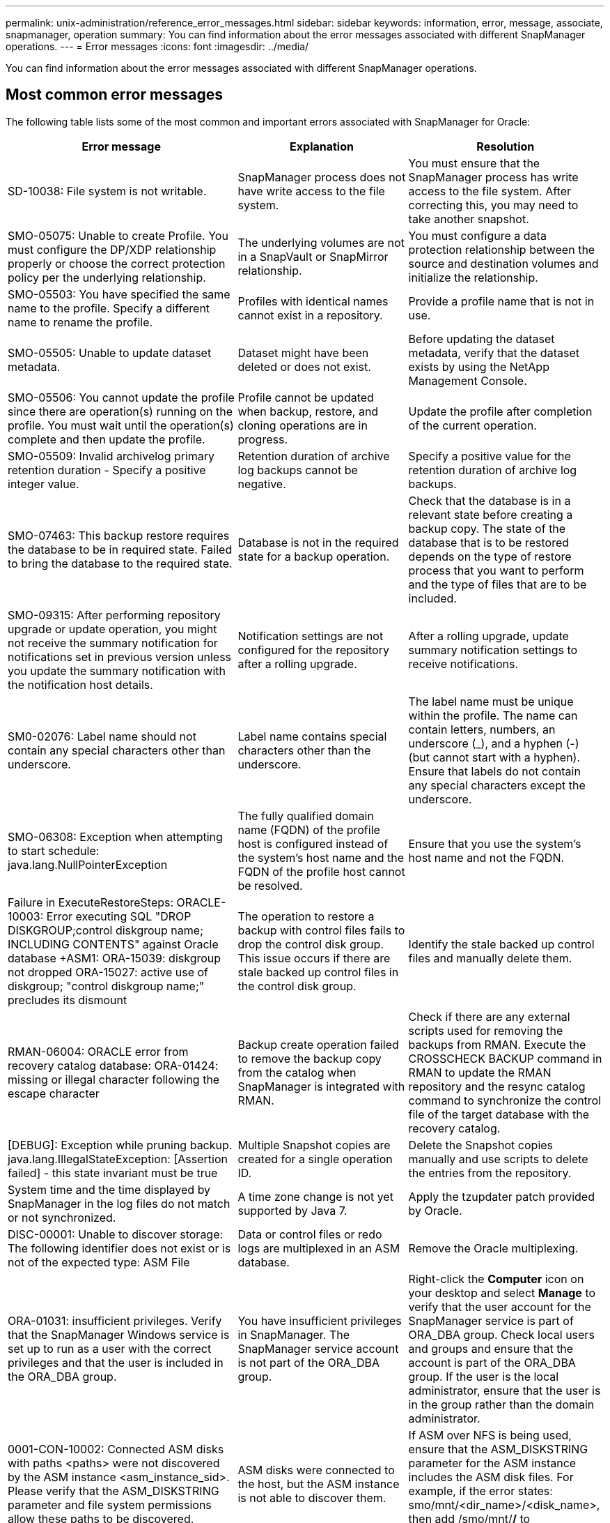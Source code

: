 ---
permalink: unix-administration/reference_error_messages.html
sidebar: sidebar
keywords: information, error, message, associate, snapmanager, operation
summary: You can find information about the error messages associated with different SnapManager operations.
---
= Error messages
:icons: font
:imagesdir: ../media/

[.lead]
You can find information about the error messages associated with different SnapManager operations.

== Most common error messages

The following table lists some of the most common and important errors associated with SnapManager for Oracle:

[options="header"]
|===
| Error message| Explanation| Resolution
a|
SD-10038: File system is not writable.
a|
SnapManager process does not have write access to the file system.
a|
You must ensure that the SnapManager process has write access to the file system. After correcting this, you may need to take another snapshot.
a|
SMO-05075: Unable to create Profile. You must configure the DP/XDP relationship properly or choose the correct protection policy per the underlying relationship.
a|
The underlying volumes are not in a SnapVault or SnapMirror relationship.
a|
You must configure a data protection relationship between the source and destination volumes and initialize the relationship.
a|
SMO-05503: You have specified the same name to the profile. Specify a different name to rename the profile.
a|
Profiles with identical names cannot exist in a repository.
a|
Provide a profile name that is not in use.
a|
SMO-05505: Unable to update dataset metadata.
a|
Dataset might have been deleted or does not exist.
a|
Before updating the dataset metadata, verify that the dataset exists by using the NetApp Management Console.
a|
SMO-05506: You cannot update the profile since there are operation(s) running on the profile. You must wait until the operation(s) complete and then update the profile.
a|
Profile cannot be updated when backup, restore, and cloning operations are in progress.
a|
Update the profile after completion of the current operation.
a|
SMO-05509: Invalid archivelog primary retention duration - Specify a positive integer value.
a|
Retention duration of archive log backups cannot be negative.
a|
Specify a positive value for the retention duration of archive log backups.
a|
SMO-07463: This backup restore requires the database to be in required state. Failed to bring the database to the required state.
a|
Database is not in the required state for a backup operation.
a|
Check that the database is in a relevant state before creating a backup copy. The state of the database that is to be restored depends on the type of restore process that you want to perform and the type of files that are to be included.
a|
SMO-09315: After performing repository upgrade or update operation, you might not receive the summary notification for notifications set in previous version unless you update the summary notification with the notification host details.
a|
Notification settings are not configured for the repository after a rolling upgrade.
a|
After a rolling upgrade, update summary notification settings to receive notifications.
a|
SM0-02076: Label name should not contain any special characters other than underscore.
a|
Label name contains special characters other than the underscore.
a|
The label name must be unique within the profile. The name can contain letters, numbers, an underscore (_), and a hyphen (-) (but cannot start with a hyphen). Ensure that labels do not contain any special characters except the underscore.

a|
SMO-06308: Exception when attempting to start schedule: java.lang.NullPointerException
a|
The fully qualified domain name (FQDN) of the profile host is configured instead of the system's host name and the FQDN of the profile host cannot be resolved.
a|
Ensure that you use the system's host name and not the FQDN.
a|
Failure in ExecuteRestoreSteps: ORACLE-10003: Error executing SQL "DROP DISKGROUP;control diskgroup name; INCLUDING CONTENTS" against Oracle database +ASM1: ORA-15039: diskgroup not dropped ORA-15027: active use of diskgroup; "control diskgroup name;" precludes its dismount
a|
The operation to restore a backup with control files fails to drop the control disk group. This issue occurs if there are stale backed up control files in the control disk group.
a|
Identify the stale backed up control files and manually delete them.
a|
RMAN-06004: ORACLE error from recovery catalog database: ORA-01424: missing or illegal character following the escape character
a|
Backup create operation failed to remove the backup copy from the catalog when SnapManager is integrated with RMAN.
a|
Check if there are any external scripts used for removing the backups from RMAN. Execute the CROSSCHECK BACKUP command in RMAN to update the RMAN repository and the resync catalog command to synchronize the control file of the target database with the recovery catalog.
a|
[DEBUG]: Exception while pruning backup. java.lang.IllegalStateException: [Assertion failed] - this state invariant must be true
a|
Multiple Snapshot copies are created for a single operation ID.
a|
Delete the Snapshot copies manually and use scripts to delete the entries from the repository.
a|
System time and the time displayed by SnapManager in the log files do not match or not synchronized.
a|
A time zone change is not yet supported by Java 7.
a|
Apply the tzupdater patch provided by Oracle.
a|
DISC-00001: Unable to discover storage: The following identifier does not exist or is not of the expected type: ASM File
a|
Data or control files or redo logs are multiplexed in an ASM database.
a|
Remove the Oracle multiplexing.
a|
ORA-01031: insufficient privileges. Verify that the SnapManager Windows service is set up to run as a user with the correct privileges and that the user is included in the ORA_DBA group.
a|
You have insufficient privileges in SnapManager. The SnapManager service account is not part of the ORA_DBA group.
a|
Right-click the *Computer* icon on your desktop and select *Manage* to verify that the user account for the SnapManager service is part of ORA_DBA group. Check local users and groups and ensure that the account is part of the ORA_DBA group. If the user is the local administrator, ensure that the user is in the group rather than the domain administrator.
a|
0001-CON-10002: Connected ASM disks with paths <paths> were not discovered by the ASM instance <asm_instance_sid>.  Please verify that the ASM_DISKSTRING parameter and file system permissions allow these paths to be discovered.
a|
ASM disks were connected to the host, but the ASM instance is not able to discover them.
a|
If ASM over NFS is being used, ensure that the ASM_DISKSTRING parameter for the ASM instance includes the ASM disk files. For example, if the error states: smo/mnt/<dir_name>/<disk_name>, then add /smo/mnt/*/* to asm_diskstring.
a|
0001-DS-10021: Unable to set protection policy of dataset <dataset-name> to <new-protection-policy> because the protection policy is already set to <old-protection-policy>. Please use Protection Manager to change the protection policy
a|
After the protection policy of a dataset is set, SnapManager will not allow you to change the protection policy, because it might require realigning the baseline relationships and result in the loss of existing backups on the secondary storage.
a|
Update the protection policy using Protection Manager's Management Console, which provides more options on migrating from one protection policy to another.
a|
0001-SD-10028: SnapDrive Error (id:2618 code:102) Unable to discover the device associated with "lun_path". If multipathing in use, possible multipathing configuration error. Please verify configuration and retry.
a|
The host is not able to discover LUNs created on the storage systems.
a|
Ensure that the transport protocol is properly installed and configured. Ensure that SnapDrive can create and discover a LUN on the storage system.
a|
0001-SD-10028: SnapDrive Error (id:2836 code:110) Failed to acquire dataset lock on volume "storage name":"temp_volume_name"
a|
You tried to restore using the indirect storage method and the temporary volume specified does not exist on the primary storage.
a|
Create a temporary volume on the primary storage. Or, specify the correct volume name, if a temporary volume is already created.
a|
0001-SMO-02016: There may have been external tables in the database not backed up as part of this backup operation (since the database was not OPEN during this backup ALL_EXTERNAL_LOCATIONS could not be queried to determine whether or not external tables exist).
a|
SnapManager does not backup external tables (for example, tables that are not stored in .dbf files). This issue occurs because the database was not open during the backup, SnapManager cannot determine if any external tables are being used.
a|
There might have been external tables in the database that are not backed up as part of this operation (because the database was not open during the backup).
a|
0001-SMO-11027: Cannot clone or mount snapshots from secondary storage because the snapshots are busy. Try cloning or mounting from an older backup.
a|
You tried to create a clone or mount Snapshot copies from the secondary storage of the latest protected backup.
a|
Clone or mount from an older backup.
a|
0001-SMO-12346: Cannot list protection policies because Protection Manager product is not installed or SnapDrive is not configured to use it. Please install Protection Manager and/or configure SnapDrive...
a|
You tried to list protection policies on a system where SnapDrive is not configured to use Protection Manager.
a|
Install Protection Manager and configure SnapDrive to use Protection Manager.
a|
0001-SMO-13032: Cannot perform operation: Backup Delete. Root cause: 0001-SMO-02039: Unable to delete backup of dataset: SD-10028: SnapDrive Error (id:2406 code:102) Failed to delete backup id: "backup_id" for dataset, error(23410):Snapshot "snapshot_name" on volume "volume_name" is busy.
a|
You tried to free or delete the latest protected backup or a backup containing Snapshot copies that are baselines in a mirror relationship.
a|
Free or delete the protected backup.
a|
0002-332 Admin error: Could not check SD.SnapShot.Clone access on volume "volume_name" for user username on Operations Manager server(s) "dfm_server". Reason: Invalid resource specified. Unable to find its ID on Operations Manager server "dfm_server"
a|
Proper access privileges and roles are not set.
a|
Set access privileges or roles for the users who are trying to execute the command.
a|
[WARN] FLOW-11011: Operation aborted [ERROR] FLOW-11008: Operation failed: Java heap space.
a|
There are more number of archive log files in the database than the maximum allowed.
a|

. Navigate to the SnapManager installation directory.
. Open the launch-java file.
. Increase the value of the `java -Xmx160m` Java heap space parameter . For example, you can modify the value from the default value of 160m to 200m as `java -Xmx200m`.

a|
SD-10028: SnapDrive Error (id:2868 code:102) Could not locate remote snapshot or remote qtree.
a|
SnapManager displays the backups as protected even if the protection job in Protection Manager is only partially successful. This condition occurs when dataset conformance is in progress (when the baseline Snapshots are getting mirrored).
a|
Take a new backup after the dataset is conformant.
a|
SMO-21019: The archive log pruning failed for the destination: "/mnt/destination_name/" with the reason: "ORACLE-00101: Error executing RMAN command: [DELETE NOPROMPT ARCHIVELOG '/mnt/destination_name/']
a|
Archive log pruning fails in one of the destinations. In such a scenario, SnapManager continues to prune the archive log files from the other destinations. If any files are manually deleted from the active file system, the RMAN fails to prune the archive log files from that destination.
a|
Connect to RMAN from the SnapManager host. Run the RMAN CROSSCHECK ARCHIVELOG ALL command and perform the pruning operation on the archive log files again.
a|
SMO-13032: Cannot perform operation: Archive log Prune. Root cause: RMAN Exception: ORACLE-00101: Error executing RMAN command.
a|
The archive log files are manually deleted from the archive log destinations.
a|
Connect to RMAN from the SnapManager host. Run the RMAN CROSSCHECK ARCHIVELOG ALL command and perform the pruning operation on the archive log files again.
a|
Unable to parse shell output: (java.util.regex.Matcher[pattern=Command complete. region=0,18 lastmatch=]) does not match (name:backup_script) Unable to parse shell output: (java.util.regex.Matcher[pattern=Command complete. region=0,25 lastmatch=]) does not match (description:backup script)

Unable to parse shell output: (java.util.regex.Matcher[pattern=Command complete. region=0,9 lastmatch=]) does not match (timeout:0)

a|
Environment variables are set not set correctly in the pre-task or post-task scripts.
a|
Check if the pre-task or post-task scripts follow the standard SnapManager plug-in structure. For additional information about using the environmental variables in the script, see xref:concept_operations_in_task_scripts.adoc[Operations in task scripts].
a|
ORA-01450: maximum key length (6398) exceeded.
a|
When you perform an upgrade from SnapManager 3.2 for Oracle to SnapManager 3.3 for Oracle, the upgrade operation fails with this error message. This issue might occur because of one of the following reasons:

* The block size of the tablespace in which the repository exists is less than 8k.
* The nls_length_semantics parameter is set to char.

a|
You must assign the values to the following parameters:

* block_size=8192
* nls_length=byte

After modifying the parameter values, you must restart the database.

For more information, see the Knowledge Base article 2017632.

|===

== Error messages associated with the database backup process (2000 series)

The following table lists the common errors associated with the database backup process:

|===
| Error message| Explanation| Resolution
a|
SMO-02066: You cannot delete or free the archive log backup "data-logs" as the backup is associated with data backup "data-logs".
a|
The archive log backup is taken along with the data files backup, and you tried to delete the archive log backup.
a|
Use the -force option to delete or free the backup.
a|
SMO-02067: You cannot delete, or free the archive log backup "data-logs" as the backup is associated with data backup "data-logs" and is within the assigned retention duration.
a|
The archive log backup is associated with the database backup and is within the retention period, and you tried to delete the archive log backup.
a|
Use the -force option to delete or free the backup.
a|
SMO-07142: Archived Logs excluded due to exclusion pattern <exclusion> pattern.
a|
You exclude some archive log files during the profile create or backup create operation.
a|
No action is required.
a|
SMO-07155: <count> archived log files do not exist in the active file system. These archived log files will not be included in the backup.
a|
The archive log files do not exist in the active file system during the profile create or backup create operation. These archived log files are not included in the backup.
a|
No action is required.
a|
SMO-07148: Archived log files are not available.
a|
No archive log files are created for the current database during the profile create or backup create operation.
a|
No action is required.
a|
SMO-07150: Archived log files are not found.
a|
All the archive log files are missing from the file system or excluded during the profile create or backup create operation.
a|
No action is required.
a|
SMO-13032: Cannot perform operation: Backup Create. Root cause: ORACLE-20001: Error trying to change state to OPEN for database instance dfcln1: ORACLE-20004: Expecting to be able to open the database without the RESETLOGS option, but oracle is reporting that the database needs to be opened with the RESETLOGS option. To keep from unexpectedly resetting the logs, the process will not continue. Please ensure that the database can be opened without the RESETLOGS option and try again.
a|
You try to back up the cloned database that was created with the -no-resetlogs option. The cloned database is not a complete database.However, you can perform SnapManager operations such as creating profiles and backups, splitting clones, and so on with the cloned database, but the SnapManager operations fail because the cloned database is not configured as a complete database.

a|
Recover the cloned database or convert the database into a Data Guard Standby database.
|===

== Data protection errors

The following table shows the common errors associated with data protection:

|===
| Error message| Explanation| Resolution
a|
Backup protection is requested but the database profile does not have a protection policy. Please update the protection policy in the database profile or do not use the 'protect' option when creating backups.
a|
You try to create a backup with protection to secondary storage; however, the profile associated with this backup does not have a protection policy specified.
a|
Edit the profile and select a protection policy. Re-create the backup.
a|
Cannot delete profile because data protection is enabled but the Protection Manager is temporarily unavailable. Please try again later.
a|
You try to delete a profile that has protection enabled; however, Protection Manager is unavailable.
a|
Ensure that appropriate backups are stored in either primary or secondary storage. Disable protection in the profile. When Protection Manager is available again, return to the profile and delete it.
a|
Cannot list protection policies because Protection Manager is temporarily unavailable. Please try again later.
a|
While setting up the backup profile, you enabled protection on the backup so that the backup would be stored on secondary storage. However, SnapManager cannot retrieve the protection policies from Protection Manager Management Console.
a|
Disable protection in the profile temporarily. Continue creating a new profile or updating an existing profile. When Protection Manager is available again, return to the profile.
a|
Cannot list protection policies because Protection Manager product is not installed or SnapDrive is not configured to use it. Please install Protection Manager and/or configure SnapDrive.
a|
While setting up the backup profile, you enabled protection on the backup so that the backup would be stored on secondary storage. However, SnapManager cannot retrieve the protection policies from Protection Manager's Management Console. The Protection Manager is not installed or SnapDrive is not configured.
a|
Install Protection Manager. Configure SnapDrive.

Return to the profile, reenable protection, and select the protection policies available in Protection Manager's Management Console.

a|
Cannot set protection policy because Protection Manager is temporarily unavailable. Please try again later.
a|
While setting up the backup profile, you enabled protection on the backup so that the backup would be stored on secondary storage. However, SnapManager cannot retrieve the protection policies from Protection Manager's Management Console.
a|
Disable protection in the profile temporarily. Continue creating or updating the profile. When Protection Manager's Management Console is available, return to the profile.
a|
Creating new dataset <dataset_name> for database <dbname> on host <host>.
a|
You attempted to create a backup profile. SnapManager creates a dataset for this profile.
a|
No action necessary.
a|
Data protection is not available because Protection Manager is not installed.
a|
While setting up the backup profile, you attempted to enable protection on the backup so that the backup would be stored on secondary storage. However, SnapManager cannot access protection policies from Protection Manager's Management Console. The Protection Manager is not installed.
a|
Install Protection Manager.
a|
Deleted dataset <dataset_name> for this database.
a|
You deleted a profile. SnapManager will delete the associated dataset.
a|
No action is necessary.
a|
Deleting profile with protection enabled and Protection Manager is no longer configured. Deleting profile from SnapManager but not cleaning up dataset in Protection Manager.
a|
You attempted to delete a profile that has protection enabled; however, Protection Manager is no longer installed, or no longer configured, or has expired. SnapManager will delete the profile, but not the profile's dataset from Protection Manager's Management Console.
a|
Reinstall or reconfigure Protection Manager. Return to the profile and delete it.
a|
Invalid retention class. Use "smo help backup" to see a list of available retention classes.
a|
When setting up the retention policy, you attempted to use an invalid retention class.
a|
Create a list of valid retention classes by entering this command: smo help backup

Update the retention policy with one of the available classes.

a|
Specified protection policy is not available. Use "smo protection-policy list" to see a list of available protection policies.
a|
While setting up the profile, you enabled protection and entered a protection policy that is not available.
a|
Identify available protection policies, by entering the following command: smo protection-policy list

a|
Using existing dataset <dataset_name> for database <dbname> on host <host> since the dataset already existed.
a|
You attempted to create a profile; however, the dataset for the same database profile already exists.
a|
Check the options from the existing profile and ensure that they match what you need in the new profile.
a|
Using existing dataset <dataset_name> for RAC database <dbname> since profile <profile_name> for the same RAC database already exists for instance <SID> on host <hostname>.
a|
You attempted to create a profile for a RAC database; however, the dataset for the same RAC database profile already exists.
a|
Check the options from the existing profile and ensure that they match what you need in the new profile.
a|
The dataset <dataset_name> with protection policy <existing_policy_name> already exists for this database. You have specified protection policy <new_policy_name>. The dataset's protection policy will be changed to <new_policy_name>. You can change the protection policy by updating the profile.
a|
You attempted to create a profile with protection enabled and a protection policy selected. However, the dataset for the same database profile already exists, but has a different protection policy. SnapManager will use the newly specified policy for the existing dataset.
a|
Review this protection policy and determine if this is the policy you want to use for the dataset. If not, edit the profile and change the policy.
a|
Protection Manager deletes the local backups created by SnapManager for Oracle
a|
The Protection Manager's Management Console deletes or frees the local backups created by SnapManager based on the retention policy defined in the Protection Manager. The retention class set for the local backups is not considered while deleting or freeing the local backups.When the local backups are transferred to a secondary storage system, the retention class set for the local backups on the primary storage system are not considered. The retention class specified in the transfer schedule is assigned to the remote backup.

a|
Run the dfpm dataset fix_smo command from the Protection Manager server every time a new dataset is created.Now the backups are not deleted based on the retention policy set in Protection Manager's Management Console.

a|
You have selected to disable protection for this profile. This could potentially delete the associated dataset in Protection Manager and destroy the replication relationships created for that dataset. You will also not be able to perform SnapManager operations such as restoring or cloning the secondary or tertiary backups for this profile. Do you wish to continue (Y/N)?
a|
You tried to disable protection for a protected profile while updating the profile from the SnapManager CLI or GUI. You can disable protection for the profile using the -noprotect option from the SnapManager CLI or clearing the *Protection Manager Protection Policy* check box in the Policies properties window from the SnapManager GUI. When you disable protection for the profile, SnapManager for Oracle deletes the dataset from Protection Manager's Management Console, which unregisters all of the secondary and tertiary backup copies associated with that dataset.

After a dataset is deleted, all secondary and tertiary backup copies are orphaned. Neither the Protection Manager nor SnapManager for Oracle have the ability to access those backup copies. The backup copies can no longer be restored by using SnapManager for Oracle.

NOTE: The same warning message is displayed even when the profile is not protected.

a|
This is a known issue in SnapManager for Oracle and expected behavior within Protection Manager when destroying a dataset. There is no workaround.The orphaned backups need to be managed manually.

|===

== Error messages associated with the restore process (3000 series)

The following table shows the common errors associated with the restore process:

|===
| Error message| Explanation| Resolution
a|
SMO-03031:Restore specification is required to restore backup <variable> because the storage resources for the backup has already been freed.
a|
You attempted to restore a backup that has its storage resources freed without specifying a restore specification.
a|
Specify a restore specification.
a|
SMO-03032:Restore specification must contain mappings for the files to restore because the storage resources for the backup has already been freed. The files that need mappings are: <variable> from Snapshots: <variable>
a|
You attempted to restore a backup that has its storage resources freed along with a restore specification that does not contain mapping for all the files to be restored.
a|
Correct the restore specification file so that the mappings match the files to be restored.
a|
ORACLE-30028: Unable to dump log file <filename>. The file may be missing/inaccessible/corrupted. This log file will not be used for recovery.
a|
The online redo log files or archive log files cannot be used for recovery.This error occurs due to following reasons:

* The online redo log files or archived log files mentioned in the error message do not have sufficient change numbers to apply for recovery. This occurs when the database is online without any transactions. The redo log or archived log files do not have any valid change numbers that can be applied for recovery.
* The online redo log file or archived log file mentioned in the error message does not have sufficient access privileges for Oracle.
* The online redo log file or archived log file mentioned in the error message is corrupted and cannot be read by Oracle.
* The online redo log file or archived log file mentioned in the error message is not found in the path mentioned.

a|
If the file mentioned in the error message is an archived log file and if you have manually provided for recovery, ensure that the file has full access permissions to Oracle.Even if the file has full permissions, and the message continues, the archive log file does not have any change numbers to be applied for recovery, and this message can be ignored.

a|
SMO-03038: Cannot restore from secondary because the storage resources still exist on primary. Please restore from primary instead.
a|
You tried to restore from secondary storage, but Snapshot copies exist on the primary storage.
a|
Always restore from the primary if the backup has not been freed.
a|
SM0-03054: Mounting backup archbkp1 to feed archivelogs. DS-10001: Connecting mountpoints. [ERROR] FLOW-11019: Failure in ExecuteConnectionSteps: SD-10028: SnapDrive Error (id:2618 code:305). The following files could not be deleted. The corresponding volumes might be read-only. Retry the command with older snapshots.[ERROR] FLOW-11010: Operation transitioning to abort due to prior failure.
a|
During recovery, SnapManager tries to mount the latest backup from secondary to feed the archive log files from secondary.Though, if there are any other backups, the recovery can succeed. But, if there are no other backups, the recovery might fail.

a|
Do not delete the latest backups from primary, so that SnapManager can use the primary backup for recovery.
|===

== Error messages associated with the clone process (4000 series)

The following table shows the common errors associated with the clone process:

|===
| Error message| Explanation| Resolution
a|
SMO-04133: Dump destination must not exist
a|
You are using SnapManager to create new clones; however, the dump destinations to be used by the new clone already exist. SnapManager cannot create a clone if the dump destinations exist.
a|
Remove or rename the old dump destinations before you create a clone.
a|
SMO-04908: Not a FlexClone.
a|
The clone is a LUN clone. This applies for Data ONTAP 8.1 7-mode as well as clustered Data ONTAP.
a|
SnapManager supports clone split on the FlexClone technology only.
a|
SMO-04904: No clone split operation running with split-idsplit_id
a|
The operation ID is invalid or no clone split operation is in progress.
a|
Provide a valid split ID or split label for the clone split status, result, and stop operations.
a|
SMO-04906: Stop clone split operation failed with split-idsplit_id
a|
The split operation is complete.
a|
Check whether the split process is in progress by using the clone split-status or clone split-result command.
a|
SMO-13032:Cannot perform operation: Clone Create. Root cause: ORACLE-00001: Error executing SQL: [ALTER DATABASE OPEN RESETLOGS;]. The command returned: ORA-38856: cannot mark instance UNNAMED_INSTANCE_2 (redo thread 2) as enabled.
a|
The clone creation fails when you create the clone from the standby database using the following setup:

* The primary database is a RAC setup and the standby database is standalone.
* The standby is created by using RMAN for taking the data files backup.

a|
Add the _no_recovery_through_resetlogs=TRUE parameter in the clone specification file before creating the clone. See Oracle documentation (ID 334899.1) for additional information. Ensure that you have your Oracle metalink user name and password.

a|
[INFO] Operation failed. Syntax errors in clone specification: [error: cvc-complex-type.2.4c: Expected elements 'value@http://www.example.com default@http://www.example.com' before the end of the content in element parameter@http://www.example.com]
a|
You did not provide a value for a parameter in the clone specification file.
a|
You must either provide a value for the parameter or delete that parameter if it is not required from the clone specification file.
|===

== Error messages associated with the managing profile process (5000 series)

The following table shows the common errors associated with the clone process:

|===
| Error message| Explanation| Resolution
a|
SMO-20600: Profile "profile1" not found in repository "repo_name". Please run "profile sync" to update your profile-to-repository mappings.
a|
The dump operation cannot be performed when profile creation fails.
a|
Use smosystem dump.
|===

== Error messages associated with freeing backup resources (backups 6000 series)

The following table shows the common errors associated with backup tasks:

|===
| Error message| Explanation| Resolution
a|
SMO-06030: Cannot remove backup because it is in use: <variable>
a|
You attempted to perform the backup free operation using commands, when the backup is mounted, or has clones, or is marked to be retained on an unlimited basis.
a|
Unmount the backup or change the unlimited retention policy. If clones exist, delete them.

a|
SMO-06045: Cannot free backup <variable> because the storage resources for the backup have already been freed
a|
You attempted to perform the backup free operation using commands, when the backup has been already freed.
a|
You cannot free the backup if it is already freed.
a|
SMO-06047: Only successful backups can be freed. The status of backup <ID> is <status>.
a|
You attempted to perform the backup free operation using commands, when the backup status is not successful.
a|
Try again after a successful backup.
a|
SMO-13082: Cannot perform operation <variable> on backup <ID> because the storage resources for the backup have been freed.
a|
Using commands, you attempted to mount a backup that has its storage resources freed.
a|
You cannot mount, clone, or verify a backup that has its storage resources freed.

|===

== Virtual storage interface errors (virtual storage interface 8000 series)

The following table shows the common errors associated with virtual storage interface tasks:

|===
| Error message| Explanation| Resolution
a|
SMO-08017 Error discovering storage for /.
a|
SnapManager attempted to locate storage resources, but found data files, control files, or logs in the root/ directory. These files should reside in a subdirectory. The root file system might be a hard drive in your local machine. SnapDrive cannot take Snapshot copies at this location and SnapManager cannot perform operations on these files.

a|
Check to see if data files, control files, or redo logs are in the root directory. If so, move them to their correct locations or re-create control files or redo logs in their correct locations. For example: Move redo.log to /data/oracle/redo.log, where /data/oracle is the mount point.

|===

== Error messages associated with the rolling upgrade process (9000 series)

The following table shows the common errors associated with the rolling upgrade process:

|===
| Error message| Explanation| Resolution
a|
SMO-09234:Following hosts does not exist in the old repository. <hostnames>.
a|
You tried to perform rolling upgrade of a host, which does not exist in the previous repository version.
a|
Check whether the host exists in the previous repository using the repository show-repository command from the earlier version of the SnapManager CLI.
a|
SMO-09255:Following hosts does not exist in the new repository. <hostnames>.
a|
You tried to perform roll back of a host, which does not exist in the new repository version.
a|
Check whether the host exists in the new repository using the repository show-repository command from the later version of the SnapManager CLI.
a|
SMO-09256:Rollback not supported, since there exists new profiles <profilenames>.for the specified hosts <hostnames>.
a|
You tried to roll back a host that contains new profiles existing in the repository. However, these profiles did not exist in the host of the earlier SnapManager version.
a|
Delete new profiles in the later or upgraded version of SnapManager before the rollback.
a|
SMO-09257:Rollback not supported, since the backups <backupid> are mounted in the new hosts.
a|
You tried to roll back a later version of the SnapManager host that has mounted backups. These backups are not mounted in the earlier version of the SnapManager host.
a|
Unmount the backups in the later version of the SnapManager host, and then perform the rollback.
a|
SMO-09258:Rollback not supported, since the backups <backupid> are unmounted in the new hosts.
a|
You tried to roll back a later version of the SnapManager host that has backups that are being unmounted.
a|
Mount the backups in the later version of the SnapManager host, and then perform the rollback.
a|
SMO-09298:Cannot update this repository since it already has other hosts in the higher version. Please perform rollingupgrade for all hosts instead.
a|
You performed a rolling upgrade on a single host and then updated the repository for that host.
a|
Perform a rolling upgrade on all the hosts.
a|
SMO-09297: Error occurred while enabling constraints. The repository might be in inconsistent state. It is recommended to restore the backup of repository you have taken before the current operation.
a|
You attempted to perform a rolling upgrade or rollback operation if the repository database is left in an inconsistent state.
a|
Restore the repository that you backed up earlier.
|===

== Execution of operations (12,000 series)

The following table shows the common errors associated with operations:

|===
| Error message| Explanation| Resolution
a|
SMO-12347 [ERROR]: SnapManager server not running on host <host> and port <port>. Please run this command on a host running the SnapManager server.
a|
While setting up the profile, you entered information about the host and port. However, SnapManager cannot perform these operations because the SnapManager server is not running on the specified host and port.
a|
Enter the command on a host running the SnapManager server. You can check the port with the lsnrctl status command and see the port on which the database is running. Change the port in the backup command, if needed.

|===

== Execution of process components (13,000 series)

The following table shows the common errors associated with the process component of SnapManager:

|===
| Error message| Explanation| Resolution
a|
SMO-13083: Snapname pattern with value "x" contains characters other than letters, numbers, underscore, dash, and curly braces.
a|
When creating a profile, you customized the Snapname pattern; however, you included special characters that are not allowed.
a|
Remove special characters other than letters, numbers, underscore, dash, and braces.
a|
SMO-13084: Snapname pattern with value "x" does not contain the same number of left and right braces.
a|
When you were creating a profile, you customized the Snapname pattern; however, the left and right braces do not match.
a|
Enter matching opening and closing brackets in the Snapname pattern.
a|
SMO-13085: Snapname pattern with value "x" contains an invalid variable name of "y".
a|
When you were creating a profile, you customized the Snapname pattern; however, you included a variable that is not allowed.
a|
Remove the offending variable. To see a list of acceptable variables, see xref:concept_snapshot_copy_naming.adoc[Snapshot copy naming].
a|
SMO-13086 Snapname pattern with value "x" must contain variable "smid".
a|
When you were creating a profile, you customized the Snapname pattern; however, you omitted the required smid variable.
a|
Insert the required smid variable.
a|
SMO-13902: Clone Split Start failed.
a|
There could be multiple reasons for this error:

* No space in the volume.
* SnapDrive is not running.
* Clone could be a LUN clone.
* FlexVol volume has restricted Snapshot copies.

a|
Check for the available space in the volume by using the clone split-estimate command. Confirm that the FlexVol volume has no restricted Snapshot copies.

a|
SMO-13904: Clone Split Result failed.
a|
This could be due to failure in the SnapDrive or storage system.
a|
Try working on a new clone.
a|
SMO-13906: Split operation already running for clone labelclone-label or IDclone-id.
a|
You are trying to split a clone that is already split.
a|
The clone is already split and the clone related metadata will be removed.
a|
SMO-13907: Split operation already running for clone labelclone-label or IDclone-id.
a|
You are trying to split a clone that is undergoing the split process.
a|
You must wait until the split operation completes.
|===

== Error messages associated with SnapManager Utilities (14,000 series)

The following table shows the common errors associated with SnapManager utilities:

|===
| Error message| Explanation| Resolution
a|
SMO-14501: Mail ID cannot be blank.
a|
You did not enter the email address.
a|
Enter a valid email address.
a|
SMO-14502: Mail subject cannot be blank.
a|
You did not enter the email subject.
a|
Enter the appropriate email subject.
a|
SMO-14506: Mail server field cannot be blank.
a|
You did not enter the email server host name or IP address.
a|
Enter the valid mail server host name or IP address.
a|
SMO-14507: Mail Port field cannot be blank.
a|
You did not enter the email port number.
a|
Enter the email server port number.
a|
SMO-14508: From Mail ID cannot be blank.
a|
You did not enter the sender's email address.
a|
Enter a valid sender's email address.
a|
SMO-14509: Username cannot be blank.
a|
You enabled authentication and did not provide the user name.
a|
Enter the email authentication user name.
a|
SMO-14510: Password cannot be blank. Please enter the password.
a|
You enabled authentication and did not provide the password.
a|
Enter the email authentication password.
a|
SMO-14550: Email status <success/failure>.
a|
The port number, mail server, or receiver's email address is invalid.
a|
Provide proper values during email configuration.
a|
SMO-14559: Sending email notification failed: <error>.
a|
This could be due to invalid port number, invalid mail server, or invalid receiver's mail address.
a|
Provide proper values during email configuration.
a|
SMO-14560: Notification failed: Notification configuration is not available.
a|
Notification sending failed, because notification configuration is not available.
a|
Add notification configuration.
a|
SMO-14565: Invalid time format. Please enter time format in HH:mm.
a|
You have entered time in an incorrect format.
a|
Enter the time in the format: hh:mm.
a|
SMO-14566: Invalid date value. Valid date range is 1-31.
a|
The date configured is incorrect.
a|
Date should be in the range from 1 through 31.
a|
SMO-14567: Invalid day value. Valid day range is 1-7.
a|
The day configured is incorrect.
a|
Enter the day range from 1 through 7.
a|
SMO-14569: Server failed to start Summary Notification schedule.
a|
The SnapManager server got shut down due to unknown reasons.
a|
Start the SnapManager server.
a|
SMO-14570: Summary Notification not available.
a|
You have not configured summary notification.
a|
Configure the summary notification.
a|
SMO-14571: Both profile and summary notification cannot be enable.
a|
You have selected both the profile and summary notification options.
a|
Enable either the profile notification or summary notification.
a|
SMO-14572: Provide success or failure option for notification.
a|
You have not enabled the success or failure options.
a|
You must select either success or failure option or both.
|===

== Common SnapDrive for UNIX error messages

The following table shows the common errors related to SnapDrive for UNIX:

|===
| Error message| Explanation
a|
0001-136 Admin error: Unable to log on to filer: <filer> Please set user name and/or password for <filer>
a|
Initial configuration error
a|
0001-382 Admin error: Multipathing rescan failed
a|
LUN discovery error
a|
0001-462 Admin error: Failed to unconfigure multipathing for <LUN>: spd5: cannot stop device. Device busy.
a|
LUN discovery error
a|
0001-476 Admin error: Unable to discover the device associated with...
a|
LUN discovery error
a|
0001-680 Admin error: Host OS requires an update to internal data to allow LUN creation or connection. Use 'snapdrive config prepare luns' or update this information manually...
a|
LUN discovery error
a|
0001-710 Admin error: OS refresh of LUN failed...
a|
LUN discovery error
a|
0001-817 Admin error: Failed to create volume clone... : FlexClone not licensed
a|
Initial configuration error
a|
0001-817 Admin error: Failed to create volume clone... : Request failed as space cannot be guaranteed for the clone.
a|
Space issue
a|
0001-878 Admin error: HBA assistant not found. Commands involving LUNs should fail.
a|
LUN discovery error
a|
SMO-12111: Error executing snapdrive command "<snapdrive command>": <snapdrive error>
a|
SnapDrive for UNIX generic error
|===
*Related information*

xref:concept_snapshot_copy_naming.adoc[Snapshot copy naming]
